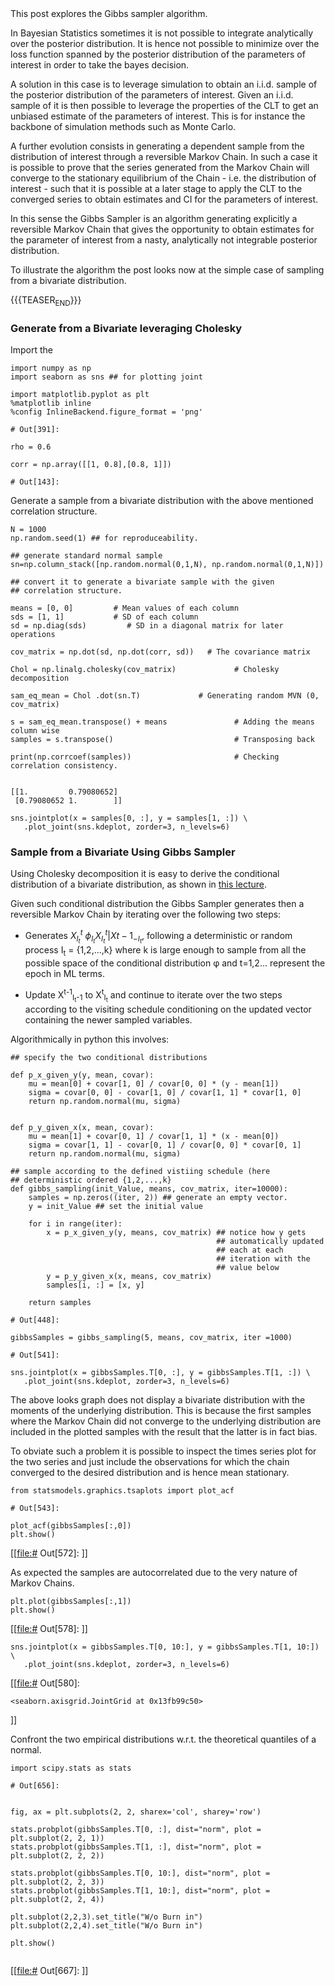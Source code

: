 #+BEGIN_COMMENT
.. title: Gibbs Sampler
.. slug: Gibbs-Sampler
.. date: 2019-12-18 15:00:53 UTC+02:00
.. tags: Simulation
.. category: 
.. link: 
.. description: 
.. type: text
.. has_math: yes

#+END_COMMENT

#+BEGIN_HTML
<br>
<br>
#+END_HTML

This post explores the Gibbs sampler algorithm. 

In Bayesian Statistics sometimes it is not possible to integrate
analytically over the posterior distribution. It is hence not possible
to minimize over the loss function spanned by the posterior
distribution of the parameters of interest in order to take the bayes
decision.

A solution in this case is to leverage simulation to obtain an
i.i.d. sample of the posterior distribution of the parameters of
interest. Given an i.i.d. sample of it is then possible to leverage
the properties of the CLT to get an unbiased estimate of the
parameters of interest. This is for instance the backbone of
simulation methods such as Monte Carlo.

A further evolution consists in generating a dependent sample from the
distribution of interest through a reversible Markov Chain. In such a
case it is possible to prove that the series generated from the Markov
Chain will converge to the stationary equilibrium of the Chain -
i.e. the distribution of interest - such that it is possible at a
later stage to apply the CLT to the converged series to obtain
estimates and CI for the parameters of interest.

In this sense the Gibbs Sampler is an algorithm generating explicitly
a reversible Markov Chain that gives the opportunity to obtain
estimates for the parameter of interest from a nasty, analytically not
integrable posterior distribution.

To illustrate the algorithm the post looks now at the simple case of
sampling from a bivariate distribution.

{{{TEASER_END}}}

*** Generate from a Bivariate leveraging Cholesky
    :properties:
    :header-args:ipython: :session hello :async t :exports both
    :end:

 Import the 

 #+begin_src ipython :exports code
 import numpy as np
 import seaborn as sns ## for plotting joint

 import matplotlib.pyplot as plt
 %matplotlib inline 
 %config InlineBackend.figure_format = 'png'
 #+end_src

 #+RESULTS:
 : # Out[391]:

 #+begin_src ipython :exports code
 rho = 0.6

 corr = np.array([[1, 0.8],[0.8, 1]])
 #+end_src

 #+RESULTS:
 : # Out[143]:

 Generate a sample from a bivariate distribution with the above
 mentioned correlation structure.

 #+begin_src ipython :results output
 N = 1000
 np.random.seed(1) ## for reproduceability. 

 ## generate standard normal sample
 sn=np.column_stack([np.random.normal(0,1,N), np.random.normal(0,1,N)])

 ## convert it to generate a bivariate sample with the given
 ## correlation structure.

 means = [0, 0]         # Mean values of each column
 sds = [1, 1]           # SD of each column
 sd = np.diag(sds)         # SD in a diagonal matrix for later operations

 cov_matrix = np.dot(sd, np.dot(corr, sd))   # The covariance matrix

 Chol = np.linalg.cholesky(cov_matrix)             # Cholesky decomposition

 sam_eq_mean = Chol .dot(sn.T)             # Generating random MVN (0, cov_matrix)

 s = sam_eq_mean.transpose() + means               # Adding the means column wise
 samples = s.transpose()                           # Transposing back

 print(np.corrcoef(samples))                       # Checking correlation consistency.

 #+end_src

 #+RESULTS:
 : [[1.         0.79080652]
 :  [0.79080652 1.        ]]

 #+begin_src ipython :results file
 sns.jointplot(x = samples[0, :], y = samples[1, :]) \
    .plot_joint(sns.kdeplot, zorder=3, n_levels=6)
 #+end_src

 #+RESULTS:
 [[img-url:/images/obipy-resources/eTz0eo.png]]

*** Sample from a Bivariate Using Gibbs Sampler
    :properties:
    :header-args:ipython: :session hello :async t :exports both
    :end:

 Using Cholesky decomposition it is easy to derive the conditional 
 distribution of a bivariate distribution, as shown in [[https://www2.stat.duke.edu/courses/Spring12/sta104.1/Lectures/Lec22.pdf][this lecture]].

 Given such conditional distribution the Gibbs Sampler generates then a
 reversible Markov Chain by iterating over the following two steps:

 - Generates $X^{t}_{I_t} ~ \phi_{I_t}{X^{t}_{I_t} | X{t-1}_{-I_t}}$,
   following a deterministic or random process I_t = {1,2,...,k} where
   k is large enough to sample from all the possible space of the
   conditional distribution \phi and t=1,2... represent the epoch in ML
   terms.

 - Update X^{t-1}_{I_t-1} to X^{t}_{I_t} and continue to iterate over
   the two steps according to the visiting schedule conditioning on the
   updated vector containing the newer sampled variables.

 Algorithmically in python this involves:

 #+begin_src ipython :exports code
 ## specify the two conditional distributions

 def p_x_given_y(y, mean, covar):
     mu = mean[0] + covar[1, 0] / covar[0, 0] * (y - mean[1])
     sigma = covar[0, 0] - covar[1, 0] / covar[1, 1] * covar[1, 0]
     return np.random.normal(mu, sigma)


 def p_y_given_x(x, mean, covar):
     mu = mean[1] + covar[0, 1] / covar[1, 1] * (x - mean[0])
     sigma = covar[1, 1] - covar[0, 1] / covar[0, 0] * covar[0, 1]
     return np.random.normal(mu, sigma)

 ## sample according to the defined vistiing schedule (here
 ## deterministic ordered {1,2,...,k}
 def gibbs_sampling(init_Value, means, cov_matrix, iter=10000):
     samples = np.zeros((iter, 2)) ## generate an empty vector.
     y = init_Value ## set the initial value

     for i in range(iter):
         x = p_x_given_y(y, means, cov_matrix) ## notice how y gets
                                               ## automatically updated
                                               ## each at each
                                               ## iteration with the
                                               ## value below
         y = p_y_given_x(x, means, cov_matrix)
         samples[i, :] = [x, y]

     return samples
 #+end_src

 #+RESULTS:
 : # Out[448]:

 #+begin_src ipython :exports code
 gibbsSamples = gibbs_sampling(5, means, cov_matrix, iter =1000)
 #+end_src

 #+RESULTS:
 : # Out[541]:

 #+begin_src ipython :results file
 sns.jointplot(x = gibbsSamples.T[0, :], y = gibbsSamples.T[1, :]) \
    .plot_joint(sns.kdeplot, zorder=3, n_levels=6)
 #+end_src

 #+RESULTS:
 [[img-url:/images/obipy-resources/t4dF4t.png]]


 The above looks graph does not display a bivariate distribution with
 the moments of the underlying distribution. This is because the first
 samples where the Markov Chain did not converge to the underlying
 distribution are included in the plotted samples with the result that
 the latter is in fact bias.

 To obviate such a problem it is possible to inspect the times series
 plot for the two series and just include the observations for which
 the chain converged to the desired distribution and is hence mean
 stationary.

 #+begin_src ipython :exports code
 from statsmodels.graphics.tsaplots import plot_acf
 #+end_src

 #+RESULTS:
 : # Out[543]:

 #+begin_src ipython :results file
 plot_acf(gibbsSamples[:,0])
 plt.show()
 #+end_src

 #+RESULTS:
 [[file:# Out[572]:
 [[img-url:/images/obipy-resources/3vlKhV.png]]]]


 As expected the samples are autocorrelated due to the very nature of
 Markov Chains.

 #+begin_src ipython :results file
 plt.plot(gibbsSamples[:,1])
 plt.show()
 #+end_src

 #+RESULTS:
 [[file:# Out[578]:
 [[img-url:/images/obipy-resources/ijg19g.png]]]]

 #+begin_src ipython :results file
 sns.jointplot(x = gibbsSamples.T[0, 10:], y = gibbsSamples.T[1, 10:]) \
    .plot_joint(sns.kdeplot, zorder=3, n_levels=6)
 #+end_src

 #+RESULTS:
 [[file:# Out[580]:
 : <seaborn.axisgrid.JointGrid at 0x13fb99c50>
 [[img-url:/images/obipy-resources/pU3V8t.png]]]]


 Confront the two empirical distributions w.r.t. the theoretical
 quantiles of a normal.

 #+begin_src ipython :exports code
 import scipy.stats as stats
 #+end_src


 #+RESULTS:
 : # Out[656]:

 #+begin_src ipython :results file

 fig, ax = plt.subplots(2, 2, sharex='col', sharey='row')

 stats.probplot(gibbsSamples.T[0, :], dist="norm", plot = plt.subplot(2, 2, 1))
 stats.probplot(gibbsSamples.T[1, :], dist="norm", plot = plt.subplot(2, 2, 2))

 stats.probplot(gibbsSamples.T[0, 10:], dist="norm", plot = plt.subplot(2, 2, 3))
 stats.probplot(gibbsSamples.T[1, 10:], dist="norm", plot = plt.subplot(2, 2, 4))

 plt.subplot(2,2,3).set_title("W/o Burn in")
 plt.subplot(2,2,4).set_title("W/o Burn in")

 plt.show()

 #+end_src

 #+RESULTS:
 [[file:# Out[667]:
 [[img-url:/images/obipy-resources/Du6NLL.png]]]]


